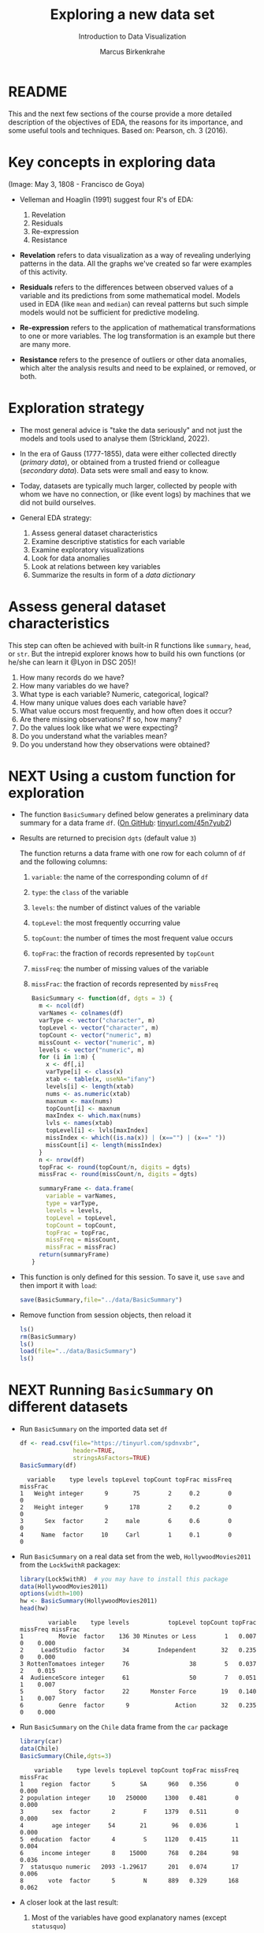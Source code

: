 #+TITLE: Exploring a new data set
#+AUTHOR: Marcus Birkenkrahe
#+Subtitle: Introduction to Data Visualization
#+STARTUP: hideblocks overview indent inlineimages
#+PROPERTY: header-args:R :exports both :results output :session *R*
* README

This and the next few sections of the course provide a more detailed
description of the objectives of EDA, the reasons for its importance,
and some useful tools and techniques. Based on: Pearson, ch. 3 (2016).

* Key concepts in exploring data
#+attr_html: :width 500px
#+caption: Spanish resistance against Napoleon's army, May 3, 1808.
[[../img/El_Tres_de_Mayo,_by_Francisco_de_Goya_Prado.jpg]]
(Image: May 3, 1808 - Francisco de Goya)

- Velleman and Hoaglin (1991) suggest four R's of EDA:
  1) Revelation
  2) Residuals
  3) Re-expression
  4) Resistance

- *Revelation* refers to data visualization as a way of revealing
  underlying patterns in the data. All the graphs we've created so far
  were examples of this activity.

- *Residuals* refers to the differences between observed values of a
  variable and its predictions from some mathematical model. Models
  used in EDA (like ~mean~ and ~median~) can reveal patterns but such
  simple models would not be sufficient for predictive modeling.

- *Re-expression* refers to the application of mathematical
  transformations to one or more variables. The log transformation is
  an example but there are many more.

- *Resistance* refers to the presence of outliers or other data
  anomalies, which alter the analysis results and need to be
  explained, or removed, or both.

* Exploration strategy
#+attr_html: :width 500px
[[../img/age-of-exploration-image.jpg]]

- The most general advice is "take the data seriously" and not just
  the models and tools used to analyse them (Strickland, 2022).

- In the era of Gauss (1777-1855), data were either collected directly
  (/primary data/), or obtained from a trusted friend or colleague
  (/secondary data/). Data sets were small and easy to know.

- Today, datasets are typically much larger, collected by people with
  whom we have no connection, or (like event logs) by machines that we
  did not build ourselves.

- General EDA strategy:
  1) Assess general dataset characteristics
  2) Examine descriptive statistics for each variable
  3) Examine exploratory visualizations
  4) Look for data anomalies
  5) Look at relations between key variables
  6) Summarize the results in form of a /data dictionary/

* Assess general dataset characteristics

This step can often be achieved with built-in R functions like
~summary~, ~head~, or ~str~. But the intrepid explorer knows how to build
his own functions (or he/she can learn it @Lyon in DSC 205)!

1) How many records do we have?
2) How many variables do we have?
3) What type is each variable? Numeric, categorical, logical?
4) How many unique values does each variable have?
5) What value occurs most frequently, and how often does it occur?
6) Are there missing observations? If so, how many?
7) Do the values look like what we were expecting?
8) Do you understand what the variables mean?
9) Do you understand how they observations were obtained?

* NEXT Using a custom function for exploration

- The function ~BasicSummary~ defined below generates a preliminary data
  summary for a data frame ~df~. ([[https://github.com/birkenkrahe/dviz/blob/piHome/org/7_new_data.org#using-a-custom-function-for-exploration][On GitHub]]: [[https://tinyurl.com/45n7yub2][tinyurl.com/45n7yub2]])

- Results are returned to precision ~dgts~ (default value ~3~)

  The function returns a data frame with one row for each column of ~df~
  and the following columns:
  1. ~variable~: the name of the corresponding column of ~df~
  2. ~type~: the ~class~ of the variable
  3. ~levels~: the number of distinct values of the variable
  4. ~topLevel~: the most frequently occurring value
  5. ~topCount~: the number of times the most frequent value occurs
  6. ~topFrac~: the fraction of records represented by ~topCount~
  7. ~missFreq~: the number of missing values of the variable
  8. ~missFrac~: the fraction of records represented by ~missFreq~

  #+begin_src R :results silent
    BasicSummary <- function(df, dgts = 3) {
      m <- ncol(df)
      varNames <- colnames(df)
      varType <- vector("character", m)
      topLevel <- vector("character", m)
      topCount <- vector("numeric", m)
      missCount <- vector("numeric", m)
      levels <- vector("numeric", m)
      for (i in 1:m) {
        x <- df[,i]
        varType[i] <- class(x)
        xtab <- table(x, useNA="ifany")
        levels[i] <- length(xtab)
        nums <- as.numeric(xtab)
        maxnum <- max(nums)
        topCount[i] <- maxnum
        maxIndex <- which.max(nums)
        lvls <- names(xtab)
        topLevel[i] <- lvls[maxIndex]
        missIndex <- which((is.na(x)) | (x=="") | (x==" "))
        missCount[i] <- length(missIndex)
      }
      n <- nrow(df)
      topFrac <- round(topCount/n, digits = dgts)
      missFrac <- round(missCount/n, digits = dgts)

      summaryFrame <- data.frame(
        variable = varNames,
        type = varType,
        levels = levels,
        topLevel = topLevel,
        topCount = topCount,
        topFrac = topFrac,
        missFreq = missCount,
        missFrac = missFrac)
      return(summaryFrame)
    }
  #+end_src

- This function is only defined for this session. To save it, use ~save~
  and then import it with ~load~:
  #+begin_src R :results silent
    save(BasicSummary,file="../data/BasicSummary")
  #+end_src

- Remove function from session objects, then reload it
  #+begin_src R
    ls()
    rm(BasicSummary)
    ls()
    load(file="../data/BasicSummary")
    ls()
  #+end_src

* NEXT Running ~BasicSummary~ on different datasets  

- Run ~BasicSummary~ on the imported data set ~df~
  #+begin_src R
    df <- read.csv(file="https://tinyurl.com/spdnvxbr",
                   header=TRUE,
                   stringsAsFactors=TRUE)
    BasicSummary(df)
  #+end_src

  #+RESULTS:
  :   variable    type levels topLevel topCount topFrac missFreq missFrac
  : 1   Weight integer      9       75        2     0.2        0        0
  : 2   Height integer      9      178        2     0.2        0        0
  : 3      Sex  factor      2     male        6     0.6        0        0
  : 4     Name  factor     10     Carl        1     0.1        0        0

- Run ~BasicSummary~ on a real data set from the web,
  ~HollywoodMovies2011~ from the ~Lock5withR~ packagex:
  #+begin_src R
    library(Lock5withR)  # you may have to install this package
    data(HollywoodMovies2011)
    options(width=100)
    hw <- BasicSummary(HollywoodMovies2011)
    head(hw)
  #+end_src
  
  #+RESULTS:
  :         variable    type levels           topLevel topCount topFrac missFreq missFrac
  : 1          Movie  factor    136 30 Minutes or Less        1   0.007        0    0.000
  : 2     LeadStudio  factor     34        Independent       32   0.235        0    0.000
  : 3 RottenTomatoes integer     76                 38        5   0.037        2    0.015
  : 4  AudienceScore integer     61                 50        7   0.051        1    0.007
  : 5          Story  factor     22      Monster Force       19   0.140        1    0.007
  : 6          Genre  factor      9             Action       32   0.235        0    0.000

- Run ~BasicSummary~ on the ~Chile~ data frame from the ~car~ package
  #+begin_src R
    library(car)
    data(Chile)
    BasicSummary(Chile,dgts=3)
  #+end_src

  #+RESULTS:
  :     variable    type levels topLevel topCount topFrac missFreq missFrac
  : 1     region  factor      5       SA      960   0.356        0    0.000
  : 2 population integer     10   250000     1300   0.481        0    0.000
  : 3        sex  factor      2        F     1379   0.511        0    0.000
  : 4        age integer     54       21       96   0.036        1    0.000
  : 5  education  factor      4        S     1120   0.415       11    0.004
  : 6     income integer      8    15000      768   0.284       98    0.036
  : 7  statusquo numeric   2093 -1.29617      201   0.074       17    0.006
  : 8       vote  factor      5        N      889   0.329      168    0.062

- A closer look at the last result:
  1) Most of the variables have good explanatory names (except ~statusquo~)
  2) R distinguishes ~integer~ and ~numeric~ (decimal) numbers
  3) Missing values are counted as a single level: e.g. ~income~ has ~8~
     levels but the ~table~ only lists 7 because of the ~NA~. 
     
     #+begin_src R
       table(Chile$income)  # useNA="no" or "ifany"
     #+end_src

     #+RESULTS:
     : 
     :   2500   7500  15000  35000  75000 125000 200000 
     :    160    494    768    747    269     88     76
  4) Missing values may have to be removed - if they show up depends
     on the precision of the record: add ~dgts=5~ in the function call.
* TODO Variable types in practice
* TODO Numerical vs. ordinal variables
* TODO Text data vs. character strings
* References

 - Pearson RK (2016). Exploratory Data Analysis. CRC Press.

 - [[https://spectrum.ieee.org/andrew-ng-data-centric-ai][Strickland E (9 Feb 2022). Andrew Ng: Unbiggen AI. IEEE Spectrum.]]

 - Velleman PF, Hoaglin DC (1991). Data analysis. In: Hoaglin and
   Moore (eds.) Perspectives on Contemporary Statistics 21(2),
   Math. Assoc. of America.
 
